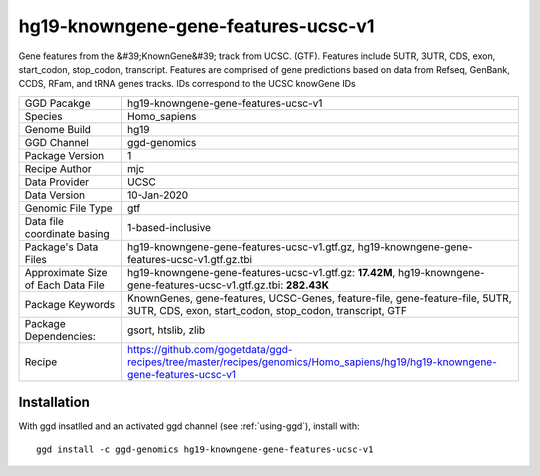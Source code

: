 .. _`hg19-knowngene-gene-features-ucsc-v1`:

hg19-knowngene-gene-features-ucsc-v1
====================================

|downloads|

Gene features from the &#39;KnownGene&#39; track from UCSC. (GTF). Features include 5UTR, 3UTR, CDS, exon, start_codon, stop_codon, transcript. Features are comprised of gene predictions based on data from Refseq, GenBank, CCDS, RFam, and tRNA genes tracks. IDs correspond to the UCSC knowGene IDs

================================== ====================================
GGD Pacakge                        hg19-knowngene-gene-features-ucsc-v1 
Species                            Homo_sapiens
Genome Build                       hg19
GGD Channel                        ggd-genomics
Package Version                    1
Recipe Author                      mjc 
Data Provider                      UCSC
Data Version                       10-Jan-2020
Genomic File Type                  gtf
Data file coordinate basing        1-based-inclusive
Package's Data Files               hg19-knowngene-gene-features-ucsc-v1.gtf.gz, hg19-knowngene-gene-features-ucsc-v1.gtf.gz.tbi
Approximate Size of Each Data File hg19-knowngene-gene-features-ucsc-v1.gtf.gz: **17.42M**, hg19-knowngene-gene-features-ucsc-v1.gtf.gz.tbi: **282.43K**
Package Keywords                   KnownGenes, gene-features, UCSC-Genes, feature-file, gene-feature-file, 5UTR, 3UTR, CDS, exon, start_codon, stop_codon, transcript, GTF
Package Dependencies:              gsort, htslib, zlib
Recipe                             https://github.com/gogetdata/ggd-recipes/tree/master/recipes/genomics/Homo_sapiens/hg19/hg19-knowngene-gene-features-ucsc-v1
================================== ====================================



Installation
------------

.. highlight: bash

With ggd insatlled and an activated ggd channel (see :ref:`using-ggd`), install with::

   ggd install -c ggd-genomics hg19-knowngene-gene-features-ucsc-v1

.. |downloads| image:: https://anaconda.org/ggd-genomics/hg19-knowngene-gene-features-ucsc-v1/badges/downloads.svg
               :target: https://anaconda.org/ggd-genomics/hg19-knowngene-gene-features-ucsc-v1